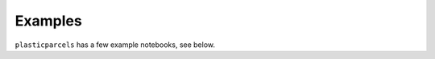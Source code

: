 Examples
========

``plasticparcels`` has a few example notebooks, see below.



.. nbgallery::
   :caption: Running simulations
   :name: running-simulations

   examples/example_Italy_coast.ipynb
   examples/example_Greece_coast.ipynb
   examples/example_Croatian_fisheries.ipynb
   examples/example_add_your_own_kernel.ipynb
   examples/example_initialisation_maps.ipynb

